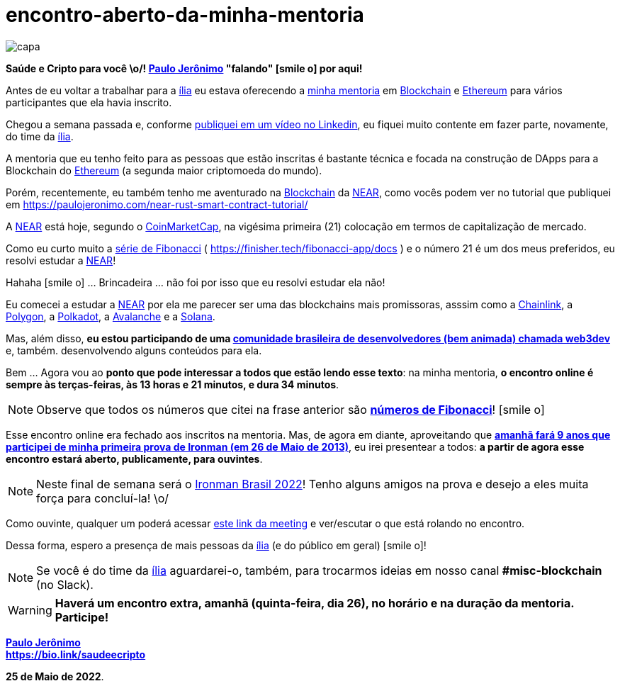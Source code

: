 = encontro-aberto-da-minha-mentoria
:nofooter:
:icons: font
:imagesdir: ../../images
ifdef::backend-pdf[]
:imagesdir: build/images
endif::[]
:linkcss:

:uri-odysee: https://odysee.com/@paulojeronimo/
:uri-mentoria: https://finisher.tech/mentoria.pdf
:uri-serie-de-fibo: https://finisher.tech/fibonacci-app/docs/fibonacci.pt.html
:uri-meeting: https://meet.google.com/bmu-vuej-zuf
:uri-video: https://www.linkedin.com/feed/update/urn:li:activity:6933085839577030657/
:uri-web3dev: https://www.web3dev.com.br/
:uri-saudeecripto-pdf: http://finisher.tech/saudeecripto.pdf
:uri-ironman-brasil: https://ironmanbrasil.com.br/novo/fln/?lang=en

:PauloJeronimo: {uri-odysee}[Paulo Jerônimo]
:ilia: https://ilia.digital[ília]
:Blockchain: https://www.youtube.com/playlist?list=PL3jVhh9mXmz_FvGpXNvAydlg_vxVaJj1V[Blockchain]
:Ethereum: https://ethereum.org/en/[Ethereum]
:NEAR: https://near.org/[NEAR]
:CoinMarketCap: https://coinmarketcap.com/[CoinMarketCap]
:Chainlink: https://coinmarketcap.com/currencies/chainlink/[Chainlink]
:Polygon: https://coinmarketcap.com/currencies/polygon/[Polygon]
:Avalanche: https://coinmarketcap.com/currencies/avalanche/[Avalanche]
:Polkadot: https://coinmarketcap.com/currencies/polkadot-new/[Polkadot]
:Solana: https://coinmarketcap.com/currencies/solana/[Solana]

// https://valiantceo.com/dapp-development-process/
image::posts/{doctitle}/capa.png[]

*Saúde e Cripto para você \o/! {PauloJeronimo} "falando" icon:smile-o[]
por aqui!* +

Antes de eu voltar a trabalhar para a {ilia} eu estava oferecendo a
{uri-mentoria}[minha mentoria] em {Blockchain} e {Ethereum} para vários
participantes que ela havia inscrito.

Chegou a semana passada e, conforme {uri-video}[publiquei em um vídeo no
Linkedin], eu fiquei muito contente em fazer parte, novamente, do time
da {ilia}.

A mentoria que eu tenho feito para as pessoas que estão inscritas é
bastante técnica e focada na construção de DApps para a Blockchain do
{Ethereum} (a segunda maior criptomoeda do mundo).

Porém, recentemente, eu também tenho me aventurado na {Blockchain} da
{NEAR}, como vocês podem ver no tutorial que publiquei em
https://paulojeronimo.com/near-rust-smart-contract-tutorial/

A {NEAR} está hoje, segundo o {CoinMarketCap}, na vigésima primeira (21)
colocação em termos de capitalização de mercado.

[[fibonacci]]
Como eu curto muito a {uri-serie-de-fibo}[série de Fibonacci] (
https://finisher.tech/fibonacci-app/docs ) e o número 21 é um dos meus
preferidos, eu resolvi estudar a {NEAR}!

Hahaha icon:smile-o[] ... Brincadeira ... não foi por isso que eu
resolvi estudar ela não!

Eu comecei a estudar a {NEAR} por ela me parecer ser uma das blockchains
mais promissoras, asssim como a {Chainlink}, a {Polygon}, a {Polkadot},
a {Avalanche} e a {Solana}.

Mas, além disso, *eu estou participando de uma {uri-web3dev}[comunidade
brasileira de desenvolvedores (bem animada) chamada web3dev]* e, também.
desenvolvendo alguns conteúdos para ela.

<<<
Bem ... Agora vou ao *ponto que pode interessar a todos que estão lendo
esse texto*: na minha mentoria, *o encontro online é sempre às
terças-feiras, às 13 horas e 21 minutos, e dura 34 minutos*.

NOTE: Observe que todos os números que citei na frase anterior são
*<<fibonacci,números de Fibonacci>>*! icon:smile-o[]

Esse encontro online era fechado aos inscritos na mentoria.
Mas, de agora em diante, aproveitando que *{uri-saudeecripto-pdf}[amanhã
fará 9 anos que participei de minha primeira prova de Ironman (em 26 de
Maio de 2013)]*, eu irei presentear a todos: *a partir de agora esse
encontro estará aberto, publicamente, para ouvintes*.

NOTE: Neste final de semana será o {uri-ironman-brasil}[Ironman Brasil
2022]! Tenho alguns amigos na prova e desejo a eles muita força para
concluí-la! \o/

Como ouvinte, qualquer um poderá acessar {uri-meeting}[este link da
meeting] e ver/escutar o que está rolando no encontro.

Dessa forma, espero a presença de mais pessoas da {ilia} (e do público
em geral) icon:smile-o[]!

NOTE: Se você é do time da {ilia} aguardarei-o, também, para trocarmos
ideias em nosso canal *#misc-blockchain* (no Slack).

WARNING: *Haverá um encontro extra, amanhã (quinta-feira, dia 26), no
horário e na duração da mentoria. Participe!*

*{PauloJeronimo}* +
*https://bio.link/saudeecripto*

*25 de Maio de 2022*.
